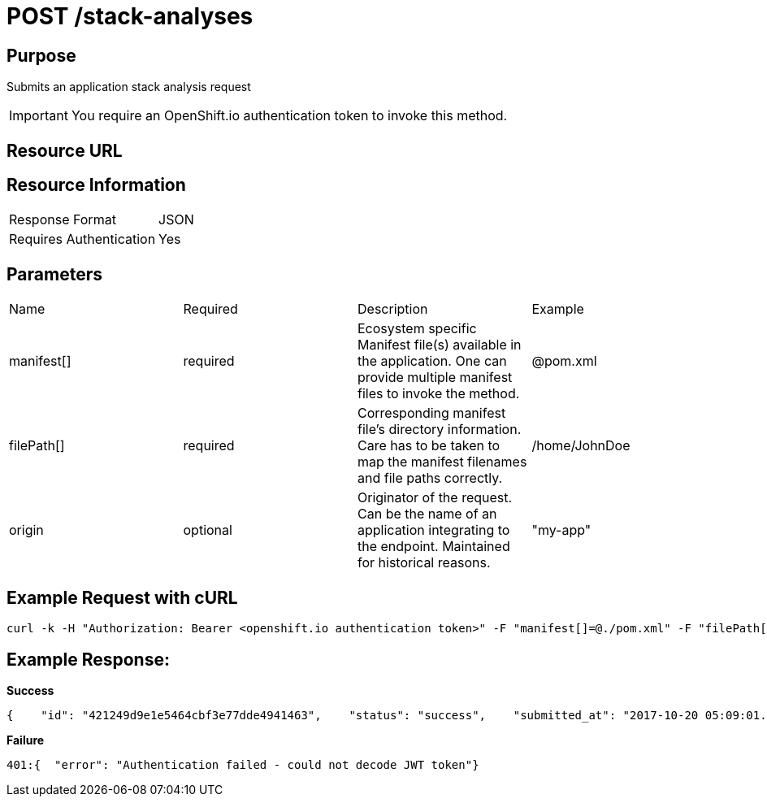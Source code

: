 [id='api-post-stack-analyses-request']
= POST /stack-analyses

== Purpose

Submits an application stack analysis request

IMPORTANT: You require an OpenShift.io authentication token to invoke this method.



== Resource URL
//To be added later.

== Resource Information

|===
| Response Format         | JSON
| Requires Authentication | Yes
|===

== Parameters

|===
| Name                                                                                                                              | Required                                                                                                                          | Description                                                                                                                       | Example
| manifest[]                                                                                                                        | required                                                                                                                          | Ecosystem specific Manifest file(s) available in the application. One can provide multiple manifest files to invoke the method.   | @pom.xml
| filePath[]                                                                                                                        | required                                                                                                                          | Corresponding manifest file’s directory information. Care has to be taken to map the manifest filenames and file paths correctly. | /home/JohnDoe
| origin                                                                                                                            | optional                                                                                                                          | Originator of the request. Can be the name of an application integrating to the endpoint. Maintained for historical reasons.      | "my-app"
|===

== Example Request with cURL

[source,typescript]
----
curl -k -H "Authorization: Bearer <openshift.io authentication token>" -F "manifest[]=@./pom.xml" -F "filePath[]=/home/JohnDoe"https://recommender.api.openshift.io/api/v1/stack-analyses
----

== Example Response:

*Success*

[source,typescript]
----
{    "id": "421249d9e1e5464cbf3e77dde4941463",    "status": "success",    "submitted_at": "2017-10-20 05:09:01.165068"}
----

*Failure*

[source,typescript]
----
401:{  "error": "Authentication failed - could not decode JWT token"}
----
